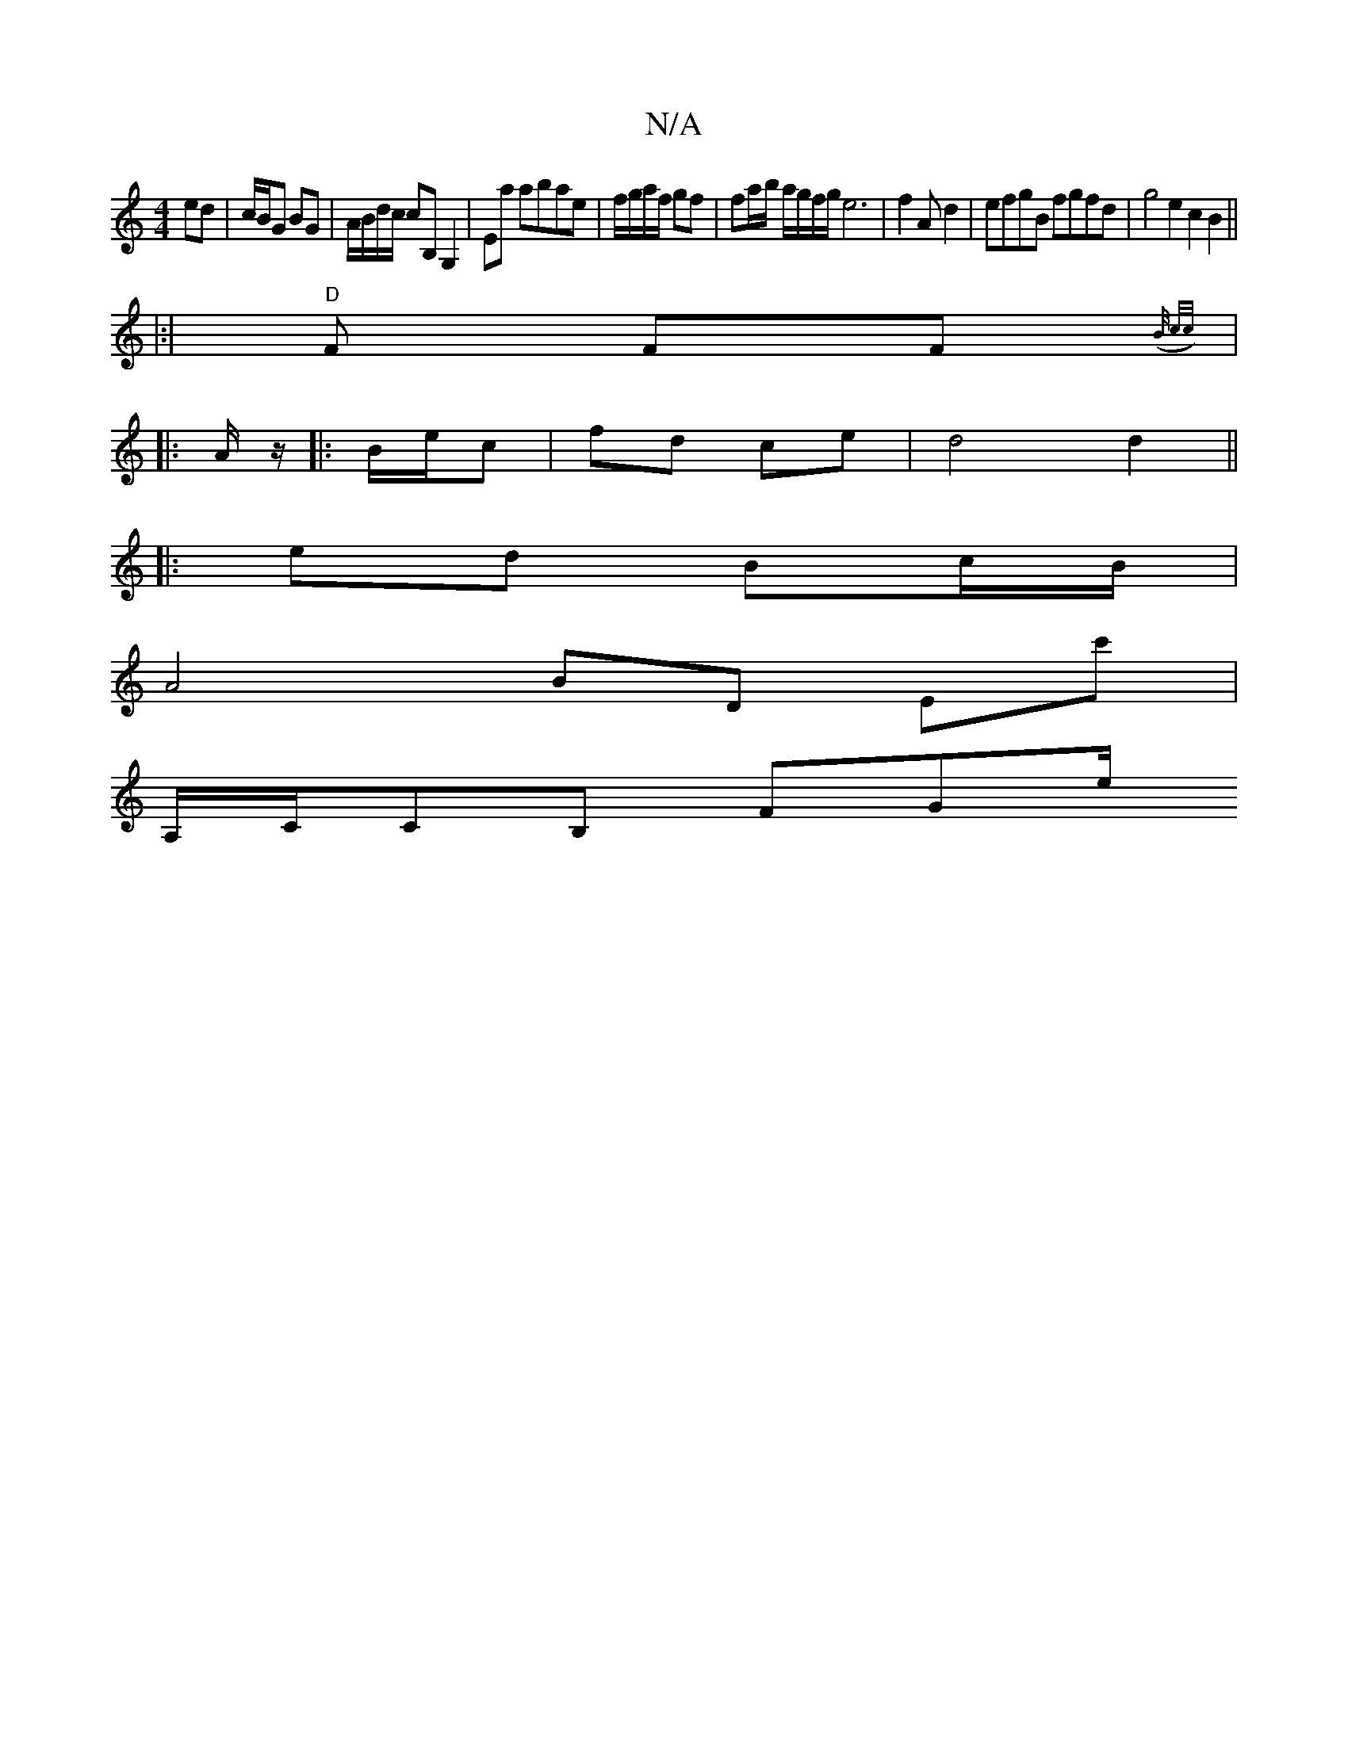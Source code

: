 X:1
T:N/A
M:4/4
R:N/A
K:Cmajor
 ed |c/B/G BG | A/B/d/c/ cB, G,2 | Ea abae | f/g/a/f/ gf | fa/2b/2 a/g/f/g/e6|f2A d2|efgB fgfd|g4 e2c2B2||
|:|"D" F FF{(B/ c/c/)||
|: A/z/|:B/e/c|fd ce | d4 d2||
|: ed Bc/B/ |
A4 BD Ec'|
A,/C/CB, FGe/